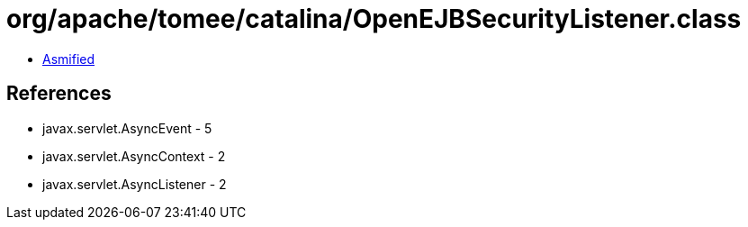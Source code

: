 = org/apache/tomee/catalina/OpenEJBSecurityListener.class

 - link:OpenEJBSecurityListener-asmified.java[Asmified]

== References

 - javax.servlet.AsyncEvent - 5
 - javax.servlet.AsyncContext - 2
 - javax.servlet.AsyncListener - 2
